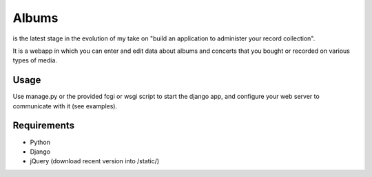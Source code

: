 ======
Albums
======

is the latest stage in the evolution of my take on
"build an application to administer your record collection".

It is a webapp in which you can enter and edit data about albums and concerts that you bought or
recorded on various types of media.

Usage
-----

Use manage.py or the provided fcgi or wsgi script to start the django app, and
configure your web server to communicate with it (see examples).


Requirements
------------

- Python
- Django
- jQuery (download recent version into /static/)
